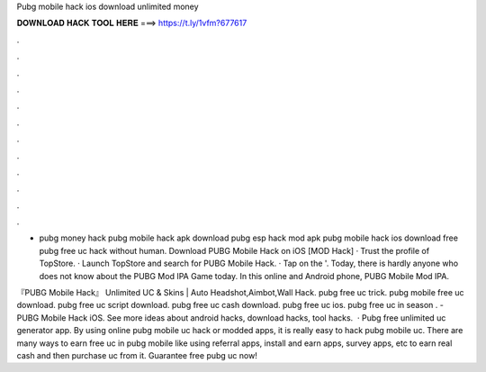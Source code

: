 Pubg mobile hack ios download unlimited money



𝐃𝐎𝐖𝐍𝐋𝐎𝐀𝐃 𝐇𝐀𝐂𝐊 𝐓𝐎𝐎𝐋 𝐇𝐄𝐑𝐄 ===> https://t.ly/1vfm?677617



.



.



.



.



.



.



.



.



.



.



.



.

- pubg money hack pubg mobile hack apk download pubg esp hack mod apk pubg mobile hack ios download free pubg free uc hack without human. Download PUBG Mobile Hack on iOS [MOD Hack] · Trust the profile of TopStore. · Launch TopStore and search for PUBG Mobile Hack. · Tap on the '. Today, there is hardly anyone who does not know about the PUBG Mod IPA Game today. In this online and Android phone, PUBG Mobile Mod IPA.

『PUBG Mobile Hack』 Unlimited UC & Skins | Auto Headshot,Aimbot,Wall Hack. pubg free uc trick. pubg mobile free uc download. pubg free uc script download. pubg free uc cash download. pubg free uc ios. pubg free uc in season . - PUBG Mobile Hack iOS. See more ideas about android hacks, download hacks, tool hacks.  · Pubg free unlimited uc generator app. By using online pubg mobile uc hack or modded apps, it is really easy to hack pubg mobile uc. There are many ways to earn free uc in pubg mobile like using referral apps, install and earn apps, survey apps, etc to earn real cash and then purchase uc from it. Guarantee free pubg uc now!
